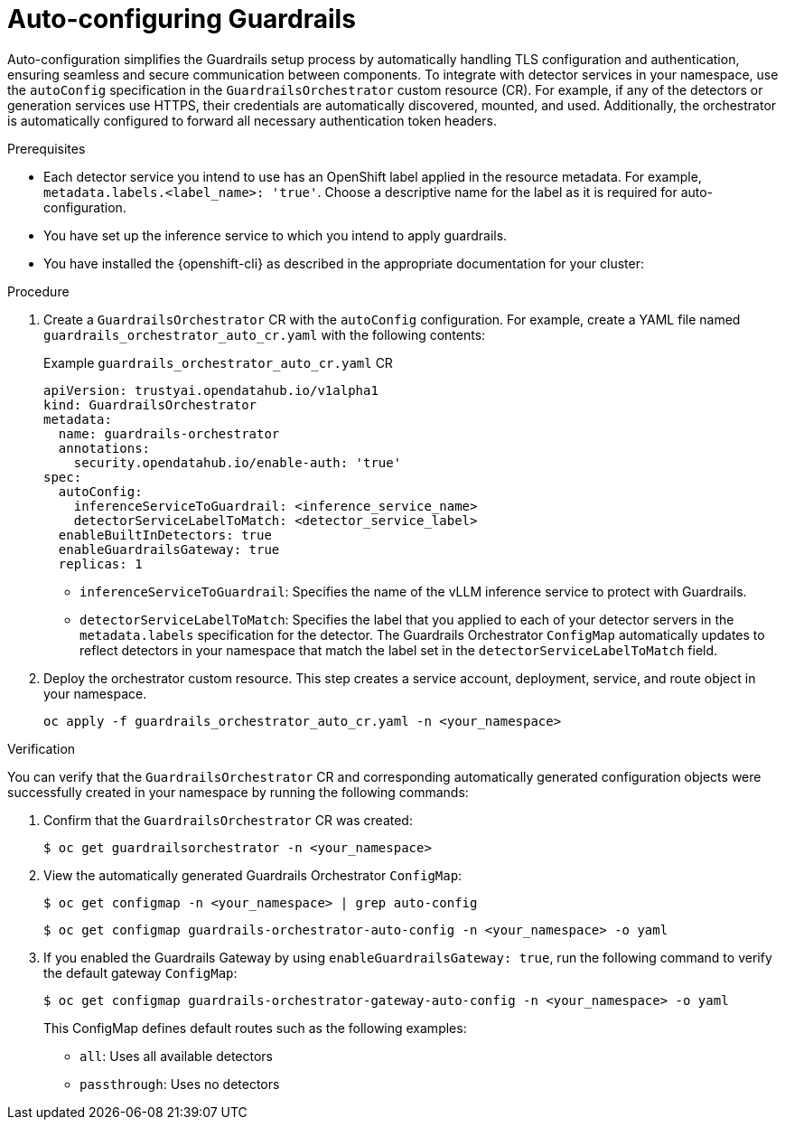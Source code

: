 :_module-type: PROCEDURE

[id='auto-configuring-guardrails_{context}']

= Auto-configuring Guardrails

[role='_abstract']
Auto-configuration simplifies the Guardrails setup process by automatically handling TLS configuration and authentication, ensuring seamless and secure communication between components. To integrate with detector services in your namespace, use the `autoConfig` specification in the `GuardrailsOrchestrator` custom resource (CR).
For example, if any of the detectors or generation services use HTTPS, their credentials are automatically discovered, mounted, and used. Additionally, the orchestrator is automatically configured to forward all necessary authentication token headers.

.Prerequisites
* Each detector service you intend to use has an OpenShift label applied in the resource metadata. For example, `metadata.labels.<label_name>: 'true'`. Choose a descriptive name for the label as it is required for auto-configuration.
* You have set up the inference service to which you intend to apply guardrails.
* You have installed the {openshift-cli} as described in the appropriate documentation for your cluster:
ifdef::upstream,self-managed[]
** link:https://docs.redhat.com/en/documentation/openshift_container_platform/{ocp-latest-version}/html/cli_tools/openshift-cli-oc#installing-openshift-cli[Installing the OpenShift CLI^] for OpenShift Container Platform  
** link:https://docs.redhat.com/en/documentation/red_hat_openshift_service_on_aws/{rosa-latest-version}/html/cli_tools/openshift-cli-oc#installing-openshift-cli[Installing the OpenShift CLI^] for {rosa-productname}
endif::[]
ifdef::cloud-service[]
** link:https://docs.redhat.com/en/documentation/openshift_dedicated/{osd-latest-version}/html/cli_tools/openshift-cli-oc#installing-openshift-cli[Installing the OpenShift CLI^] for OpenShift Dedicated  
** link:https://docs.redhat.com/en/documentation/red_hat_openshift_service_on_aws_classic_architecture/{rosa-classic-latest-version}/html/cli_tools/openshift-cli-oc#installing-openshift-cli[Installing the OpenShift CLI^] for {rosa-classic-productname}
endif::[]

.Procedure
. Create a `GuardrailsOrchestrator` CR with the `autoConfig` configuration. For example, create a YAML file named `guardrails_orchestrator_auto_cr.yaml` with the following contents:
+
.Example `guardrails_orchestrator_auto_cr.yaml` CR
[source,yaml]
----
apiVersion: trustyai.opendatahub.io/v1alpha1
kind: GuardrailsOrchestrator
metadata:
  name: guardrails-orchestrator
  annotations:
    security.opendatahub.io/enable-auth: 'true'
spec:
  autoConfig:
    inferenceServiceToGuardrail: <inference_service_name>
    detectorServiceLabelToMatch: <detector_service_label>
  enableBuiltInDetectors: true
  enableGuardrailsGateway: true
  replicas: 1
----
+
* `inferenceServiceToGuardrail`: Specifies the name of the vLLM inference service to protect with Guardrails.
* `detectorServiceLabelToMatch`: Specifies the label that you applied to each of your detector servers in the `metadata.labels` specification for the detector. The Guardrails Orchestrator `ConfigMap` automatically updates to reflect detectors in your namespace that match the label set in the `detectorServiceLabelToMatch` field.

. Deploy the orchestrator custom resource. This step creates a service account, deployment, service, and route object in your namespace.
+
[source,terminal]
----
oc apply -f guardrails_orchestrator_auto_cr.yaml -n <your_namespace>
----

.Verification
You can verify that the `GuardrailsOrchestrator` CR and corresponding automatically generated configuration objects were successfully created in your namespace by running the following commands:

. Confirm that the `GuardrailsOrchestrator` CR was created:
+
[source,terminal]
----
$ oc get guardrailsorchestrator -n <your_namespace>
----

. View the automatically generated Guardrails Orchestrator `ConfigMap`:
+
[source,terminal]
----
$ oc get configmap -n <your_namespace> | grep auto-config
----
+
[source,terminal]
----
$ oc get configmap guardrails-orchestrator-auto-config -n <your_namespace> -o yaml
----

. If you enabled the Guardrails Gateway by using `enableGuardrailsGateway: true`, run the following command to verify the default gateway `ConfigMap`:
+
[source,terminal]
----
$ oc get configmap guardrails-orchestrator-gateway-auto-config -n <your_namespace> -o yaml
----
+
This ConfigMap defines default routes such as the following examples:
+

* `all`: Uses all available detectors
* `passthrough`: Uses no detectors

